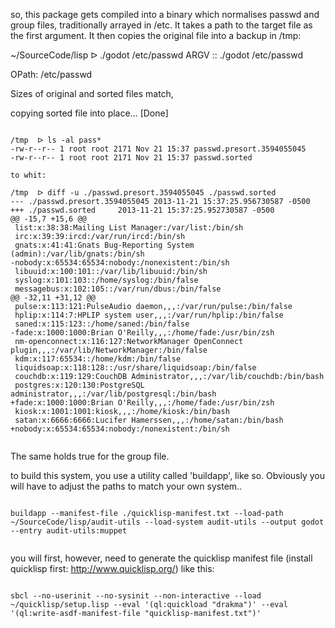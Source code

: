 so, this package gets compiled into a binary which normalises passwd and
group files, traditionally arrayed in /etc. It takes a path to the
target file as the first argument. It then copies the original file into
a backup in /tmp:

~/SourceCode/lisp  ᐅ ./godot /etc/passwd
ARGV :: ./godot /etc/passwd

OPath: /etc/passwd

Sizes of original and sorted files match,

copying sorted file into place... [Done]

#+BEGIN_SRC shell

/tmp  ᐅ ls -al pass*
-rw-r--r-- 1 root root 2171 Nov 21 15:37 passwd.presort.3594055045
-rw-r--r-- 1 root root 2171 Nov 21 15:37 passwd.sorted

to whit:

/tmp  ᐅ diff -u ./passwd.presort.3594055045 ./passwd.sorted
--- ./passwd.presort.3594055045 2013-11-21 15:37:25.956730587 -0500
+++ ./passwd.sorted     2013-11-21 15:37:25.952730587 -0500
@@ -15,7 +15,6 @@
 list:x:38:38:Mailing List Manager:/var/list:/bin/sh
 irc:x:39:39:ircd:/var/run/ircd:/bin/sh
 gnats:x:41:41:Gnats Bug-Reporting System (admin):/var/lib/gnats:/bin/sh
-nobody:x:65534:65534:nobody:/nonexistent:/bin/sh
 libuuid:x:100:101::/var/lib/libuuid:/bin/sh
 syslog:x:101:103::/home/syslog:/bin/false
 messagebus:x:102:105::/var/run/dbus:/bin/false
@@ -32,11 +31,12 @@
 pulse:x:113:121:PulseAudio daemon,,,:/var/run/pulse:/bin/false
 hplip:x:114:7:HPLIP system user,,,:/var/run/hplip:/bin/false
 saned:x:115:123::/home/saned:/bin/false
-fade:x:1000:1000:Brian O'Reilly,,,:/home/fade:/usr/bin/zsh
 nm-openconnect:x:116:127:NetworkManager OpenConnect plugin,,,:/var/lib/NetworkManager:/bin/false
 kdm:x:117:65534::/home/kdm:/bin/false
 liquidsoap:x:118:128::/usr/share/liquidsoap:/bin/false
 couchdb:x:119:129:CouchDB Administrator,,,:/var/lib/couchdb:/bin/bash
 postgres:x:120:130:PostgreSQL administrator,,,:/var/lib/postgresql:/bin/bash
+fade:x:1000:1000:Brian O'Reilly,,,:/home/fade:/usr/bin/zsh
 kiosk:x:1001:1001:kiosk,,,:/home/kiosk:/bin/bash
 satan:x:6666:6666:Lucifer Hamerssen,,,:/home/satan:/bin/bash
+nobody:x:65534:65534:nobody:/nonexistent:/bin/sh

#+END_SRC

The same holds true for the group file.


to build this system, you use a utility called 'buildapp', like so.
Obviously you will have to adjust the paths to match your own system..

#+BEGIN_SRC shell

buildapp --manifest-file ./quicklisp-manifest.txt --load-path ~/SourceCode/lisp/audit-utils --load-system audit-utils --output godot --entry audit-utils:muppet

#+END_SRC

you will first, however, need to generate the quicklisp manifest file
(install quicklisp first: http://www.quicklisp.org/) like this:

#+BEGIN_SRC shell

sbcl --no-userinit --no-sysinit --non-interactive --load ~/quicklisp/setup.lisp --eval '(ql:quickload "drakma")' --eval '(ql:write-asdf-manifest-file "quicklisp-manifest.txt")'

#+END_SRC
